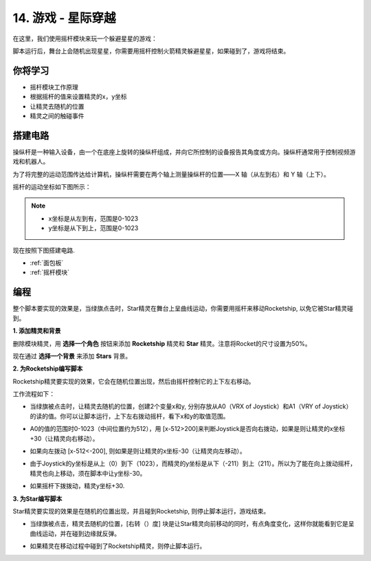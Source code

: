 14. 游戏 - 星际穿越
==========================

在这里，我们使用摇杆模块来玩一个躲避星星的游戏：

脚本运行后，舞台上会随机出现星星，你需要用摇杆控制火箭精灵躲避星星，如果碰到了，游戏将结束。

.. image:: img/16_rocket.png

你将学习
---------------------

- 摇杆模块工作原理
- 根据摇杆的值来设置精灵的x，y坐标
- 让精灵去随机的位置
- 精灵之间的触碰事件

搭建电路
-----------------------

操纵杆是一种输入设备，由一个在底座上旋转的操纵杆组成，并向它所控制的设备报告其角度或方向。操纵杆通常用于控制视频游戏和机器人。

为了将完整的运动范围传达给计算机，操纵杆需要在两个轴上测量操纵杆的位置——X 轴（从左到右）和 Y 轴（上下）。

摇杆的运动坐标如下图所示：

.. note::
    * x坐标是从左到有，范围是0-1023
    * y坐标是从下到上，范围是0-1023

.. image:: img/16_joystick.png

现在按照下图搭建电路.

.. image:: img/16_circuit.png


* :ref:`面包板`
* :ref:`摇杆模块`

编程
------------------
整个脚本要实现的效果是，当绿旗点击时，Star精灵在舞台上呈曲线运动，你需要用摇杆来移动Rocketship, 以免它被Star精灵碰到。

**1. 添加精灵和背景**

删除模块精灵，用 **选择一个角色** 按钮来添加 **Rocketship** 精灵和 **Star** 精灵。注意将Rocket的尺寸设置为50%。

.. image:: img/16_sprite.png

现在通过 **选择一个背景** 来添加 **Stars** 背景。

.. image:: img/16_sprite1.png

**2. 为Rocketship编写脚本**

Rocketship精灵要实现的效果，它会在随机位置出现，然后由摇杆控制它的上下左右移动。

工作流程如下：

* 当绿旗被点击时，让精灵去随机的位置，创建2个变量x和y, 分别存放从A0（VRX of Joystick）和A1（VRY of Joystick）的读的值。你可以让脚本运行，上下左右拨动摇杆，看下x和y的取值范围。

.. image:: img/16_roc2.png

* A0的值的范围时0-1023（中间位置约为512），用 [x-512>200]来判断Joystick是否向右拨动，如果是则让精灵的x坐标+30（让精灵向右移动）。

.. image:: img/16_roc3.png

* 如果向左拨动 [x-512<-200], 则如果是则让精灵的x坐标-30（让精灵向左移动）。

.. image:: img/16_roc4.png

* 由于Joystick的y坐标是从上（0）到下（1023），而精灵的y坐标是从下（-211）到上（211）。所以为了能在向上拨动摇杆，精灵也向上移动，须在脚本中让y坐标-30。

.. image:: img/16_roc5.png

* 如果摇杆下拨拨动，精灵y坐标+30.

.. image:: img/16_roc6.png

**3. 为Star编写脚本**

Star精灵要实现的效果是在随机的位置出现，并且碰到Rocketship, 则停止脚本运行，游戏结束。

* 当绿旗被点击，精灵去随机的位置，[右转（）度] 块是让Star精灵向前移动的同时，有点角度变化，这样你就能看到它是呈曲线运动，并在碰到边缘就反弹。

.. image:: img/16_star1.png

* 如果精灵在移动过程中碰到了Rocketship精灵，则停止脚本运行。

.. image:: img/16_star2.png